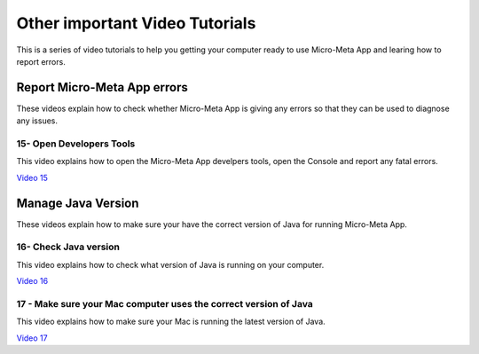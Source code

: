 *******************************
Other important Video Tutorials
*******************************
This is a series of video tutorials to help you getting your computer ready to use Micro-Meta App and learing how to report errors.

Report Micro-Meta App errors
============================
These videos explain how to check whether Micro-Meta App is giving any errors so that they can be used to diagnose any issues.

15- Open Developers Tools
-------------------------
This video explains how to open the Micro-Meta App develpers tools, open the Console and report any fatal errors.

`Video 15 <https://vimeo.com/536023475>`_


Manage Java Version
===================
These videos explain how to make sure your have the correct version of Java for running Micro-Meta App.

16- Check Java version
----------------------
This video explains how to check what version of Java is running on your computer.

`Video 16 <https://vimeo.com/536028713>`_

17 - Make sure your Mac computer uses the correct version of Java
-----------------------------------------------------------------
This video explains how to make sure your Mac is running the latest version of Java.

`Video 17 <https://vimeo.com/536042092>`_

